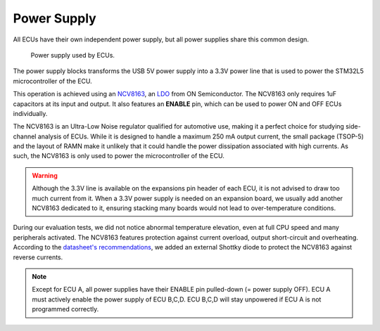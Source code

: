 .. _powersupply:

Power Supply
============


All ECUs have their own independent power supply, but all power supplies share this common design.

.. figure:: img/LDO.png

   Power supply used by ECUs. 

The power supply blocks transforms the USB 5V power supply into a 3.3V power line that is used to power the STM32L5 microcontroller of the ECU.

This operation is achieved using an `NCV8163 <https://www.onsemi.com/pdf/datasheet/ncv8163-d.pdf>`_, an `LDO <https://en.wikipedia.org/wiki/Low-dropout_regulator>`_ from ON Semiconductor.
The NCV8163 only requires 1uF capacitors at its input and output. It also features an **ENABLE** pin, which can be used to power ON and OFF ECUs individually.

The NCV8163 is an Ultra-Low Noise regulator qualified for automotive use, making it a perfect choice for studying side-channel analysis of ECUs. 
While it is designed to handle a maximum 250 mA output current, the small package (TSOP-5) and the layout of RAMN make it unlikely that it could handle the power dissipation associated with high currents. As such, the NCV8163 is only used to power the microcontroller of the ECU. 

.. warning:: Although the 3.3V line is available on the expansions pin header of each ECU, it is not advised to draw too much current from it. 
   When a 3.3V power supply is needed on an expansion board, we usually add another NCV8163 dedicated to it, ensuring stacking many boards would not lead to over-temperature conditions.

During our evaluation tests, we did not notice abnormal temperature elevation, even at full CPU speed and many peripherals activated. The NCV8163 features protection against current overload, output short-circuit and overheating.
According to the `datasheet's recommendations <https://www.onsemi.com/pdf/datasheet/ncv8163-d.pdf#page=14>`_, we added an external Shottky diode to protect the NCV8163 against reverse currents. 

.. note::  Except for ECU A, all power supplies have their ENABLE pin pulled-down (= power supply OFF). ECU A must actively enable the power supply of ECU B,C,D. ECU B,C,D will stay unpowered if ECU A is not programmed correctly.
